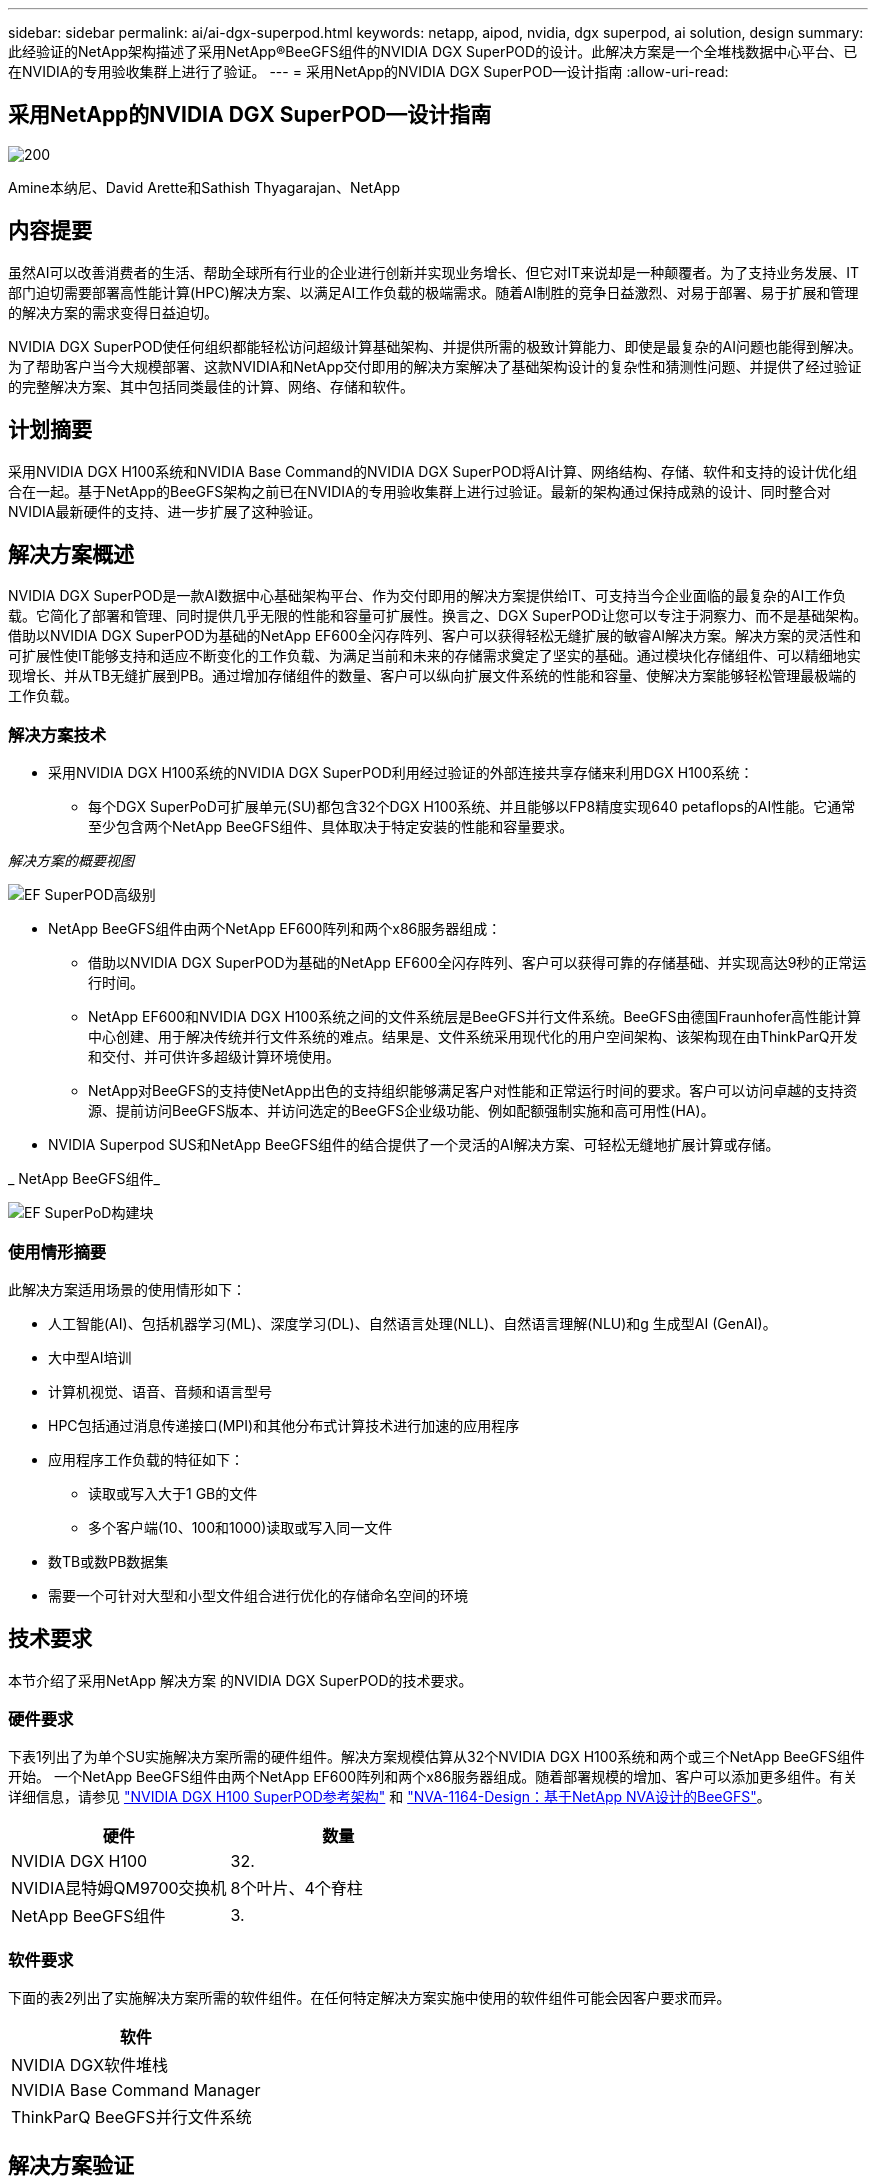 ---
sidebar: sidebar 
permalink: ai/ai-dgx-superpod.html 
keywords: netapp, aipod, nvidia, dgx superpod, ai solution, design 
summary: 此经验证的NetApp架构描述了采用NetApp®BeeGFS组件的NVIDIA DGX SuperPOD的设计。此解决方案是一个全堆栈数据中心平台、已在NVIDIA的专用验收集群上进行了验证。 
---
= 采用NetApp的NVIDIA DGX SuperPOD—设计指南
:allow-uri-read: 




== 采用NetApp的NVIDIA DGX SuperPOD—设计指南

image::NVIDIAlogo.png[200]

Amine本纳尼、David Arette和Sathish Thyagarajan、NetApp



== 内容提要

虽然AI可以改善消费者的生活、帮助全球所有行业的企业进行创新并实现业务增长、但它对IT来说却是一种颠覆者。为了支持业务发展、IT部门迫切需要部署高性能计算(HPC)解决方案、以满足AI工作负载的极端需求。随着AI制胜的竞争日益激烈、对易于部署、易于扩展和管理的解决方案的需求变得日益迫切。

NVIDIA DGX SuperPOD使任何组织都能轻松访问超级计算基础架构、并提供所需的极致计算能力、即使是最复杂的AI问题也能得到解决。为了帮助客户当今大规模部署、这款NVIDIA和NetApp交付即用的解决方案解决了基础架构设计的复杂性和猜测性问题、并提供了经过验证的完整解决方案、其中包括同类最佳的计算、网络、存储和软件。



== 计划摘要

采用NVIDIA DGX H100系统和NVIDIA Base Command的NVIDIA DGX SuperPOD将AI计算、网络结构、存储、软件和支持的设计优化组合在一起。基于NetApp的BeeGFS架构之前已在NVIDIA的专用验收集群上进行过验证。最新的架构通过保持成熟的设计、同时整合对NVIDIA最新硬件的支持、进一步扩展了这种验证。



== 解决方案概述

NVIDIA DGX SuperPOD是一款AI数据中心基础架构平台、作为交付即用的解决方案提供给IT、可支持当今企业面临的最复杂的AI工作负载。它简化了部署和管理、同时提供几乎无限的性能和容量可扩展性。换言之、DGX SuperPOD让您可以专注于洞察力、而不是基础架构。
借助以NVIDIA DGX SuperPOD为基础的NetApp EF600全闪存阵列、客户可以获得轻松无缝扩展的敏睿AI解决方案。解决方案的灵活性和可扩展性使IT能够支持和适应不断变化的工作负载、为满足当前和未来的存储需求奠定了坚实的基础。通过模块化存储组件、可以精细地实现增长、并从TB无缝扩展到PB。通过增加存储组件的数量、客户可以纵向扩展文件系统的性能和容量、使解决方案能够轻松管理最极端的工作负载。



=== 解决方案技术

* 采用NVIDIA DGX H100系统的NVIDIA DGX SuperPOD利用经过验证的外部连接共享存储来利用DGX H100系统：
+
** 每个DGX SuperPoD可扩展单元(SU)都包含32个DGX H100系统、并且能够以FP8精度实现640 petaflops的AI性能。它通常至少包含两个NetApp BeeGFS组件、具体取决于特定安装的性能和容量要求。




_解决方案的概要视图_

image::EF_SuperPOD_HighLevel.png[EF SuperPOD高级别]

* NetApp BeeGFS组件由两个NetApp EF600阵列和两个x86服务器组成：
+
** 借助以NVIDIA DGX SuperPOD为基础的NetApp EF600全闪存阵列、客户可以获得可靠的存储基础、并实现高达9秒的正常运行时间。
** NetApp EF600和NVIDIA DGX H100系统之间的文件系统层是BeeGFS并行文件系统。BeeGFS由德国Fraunhofer高性能计算中心创建、用于解决传统并行文件系统的难点。结果是、文件系统采用现代化的用户空间架构、该架构现在由ThinkParQ开发和交付、并可供许多超级计算环境使用。
** NetApp对BeeGFS的支持使NetApp出色的支持组织能够满足客户对性能和正常运行时间的要求。客户可以访问卓越的支持资源、提前访问BeeGFS版本、并访问选定的BeeGFS企业级功能、例如配额强制实施和高可用性(HA)。


* NVIDIA Superpod SUS和NetApp BeeGFS组件的结合提供了一个灵活的AI解决方案、可轻松无缝地扩展计算或存储。


_ NetApp BeeGFS组件_

image::EF_SuperPOD_buildingblock.png[EF SuperPoD构建块]



=== 使用情形摘要

此解决方案适用场景的使用情形如下：

* 人工智能(AI)、包括机器学习(ML)、深度学习(DL)、自然语言处理(NLL)、自然语言理解(NLU)和g
生成型AI (GenAI)。
* 大中型AI培训
* 计算机视觉、语音、音频和语言型号
* HPC包括通过消息传递接口(MPI)和其他分布式计算技术进行加速的应用程序
* 应用程序工作负载的特征如下：
+
** 读取或写入大于1 GB的文件
** 多个客户端(10、100和1000)读取或写入同一文件


* 数TB或数PB数据集
* 需要一个可针对大型和小型文件组合进行优化的存储命名空间的环境




== 技术要求

本节介绍了采用NetApp 解决方案 的NVIDIA DGX SuperPOD的技术要求。



=== 硬件要求

下表1列出了为单个SU实施解决方案所需的硬件组件。解决方案规模估算从32个NVIDIA DGX H100系统和两个或三个NetApp BeeGFS组件开始。
一个NetApp BeeGFS组件由两个NetApp EF600阵列和两个x86服务器组成。随着部署规模的增加、客户可以添加更多组件。有关详细信息，请参见 https://docs.nvidia.com/dgx-superpod/reference-architecture-scalable-infrastructure-h100/latest/dgx-superpod-components.html["NVIDIA DGX H100 SuperPOD参考架构"^] 和 https://fieldportal.netapp.com/content/1792438["NVA-1164-Design：基于NetApp NVA设计的BeeGFS"^]。

|===
| 硬件 | 数量 


| NVIDIA DGX H100 | 32. 


| NVIDIA昆特姆QM9700交换机 | 8个叶片、4个脊柱 


| NetApp BeeGFS组件 | 3. 
|===


=== 软件要求

下面的表2列出了实施解决方案所需的软件组件。在任何特定解决方案实施中使用的软件组件可能会因客户要求而异。

|===
| 软件 


| NVIDIA DGX软件堆栈 


| NVIDIA Base Command Manager 


| ThinkParQ BeeGFS并行文件系统 
|===


== 解决方案验证

采用NetApp的NVIDIA DGX SuperPOD已使用NetApp BeeGFS组件在NVIDIA的专用验收集群上进行了验证。验收标准基于NVIDIA执行的一系列应用程序、性能和压力测试。有关详细信息，请参见 https://nvidia-gpugenius.highspot.com/viewer/62915e2ef093f1a97b2d1fe6?iid=62913b14052a903cff46d054&source=email.62915e2ef093f1a97b2d1fe7.4["NVIDIA DGX SuperPOD：NetApp EF600和BeeGFS参考架构"^]。



== 结论

NetApp和NVIDIA在向市场提供AI解决方案产品组合方面有着悠久的合作历史。采用NetApp EF600全闪存阵列的NVIDIA DGX SuperPOD是一款经验证的解决方案、客户可以放心地进行部署。这种完全集成的统包架构消除了部署风险、让任何人都走上了赢得AI领先地位的道路。



== 从何处查找追加信息

要了解有关本文档中所述信息的更多信息，请查看以下文档和 / 或网站：
NVA-1164-Design：基于NetApp NVA设计的BeeGFS
https://www.netapp.com/media/71123-nva-1164-design.pdf[]
NVA-1164-Deploy：基于NetApp NVA部署的BeeGFS
https://www.netapp.com/media/71124-nva-1164-deploy.pdf[]
NVIDIA DGX SuperPOD参考架构
https://docs.nvidia.com/dgx-superpod/reference-architecture-scalable-infrastructure-h100/latest/index.html#[]
《NVIDIA DGX SuperPOD数据中心设计参考指南》
https://docs.nvidia.com/nvidia-dgx-superpod-data-center-design-dgx-h100.pdf[]
NVIDIA DGX SuperPOD：NetApp EF600和BeeGFS
https://nvidiagpugenius.highspot.com/viewer/62915e2ef093f1a97b2d1fe6?iid=62913b14052a903cff46d054&source=email.62915e2ef093f1a97b2d1fe7.4[]
